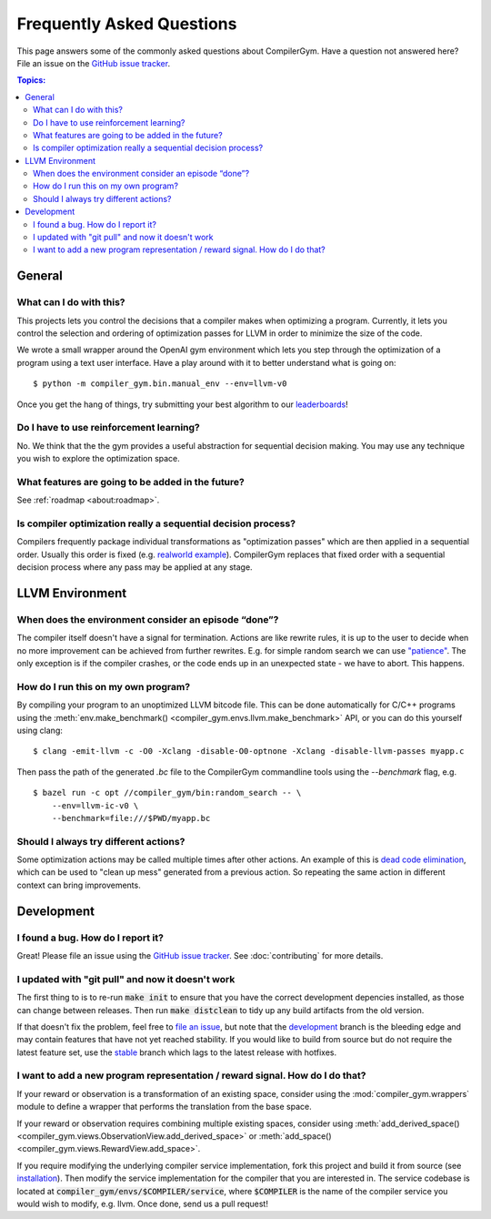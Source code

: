 Frequently Asked Questions
==========================

This page answers some of the commonly asked questions about CompilerGym. Have a
question not answered here? File an issue on the `GitHub issue tracker
<https://github.com/facebookresearch/CompilerGym/issues>`_.

.. contents:: Topics:
    :local:

General
-------


What can I do with this?
~~~~~~~~~~~~~~~~~~~~~~~~

This projects lets you control the decisions that a compiler makes when
optimizing a program. Currently, it lets you control the selection and ordering
of optimization passes for LLVM in order to minimize the size of the code.

We wrote a small wrapper around the OpenAI gym environment which lets you step
through the optimization of a program using a text user interface. Have a play
around with it to better understand what is going on:

::

    $ python -m compiler_gym.bin.manual_env --env=llvm-v0

Once you get the hang of things, try submitting your best algorithm to our
`leaderboards <https://github.com/facebookresearch/CompilerGym#leaderboards>`_!


Do I have to use reinforcement learning?
~~~~~~~~~~~~~~~~~~~~~~~~~~~~~~~~~~~~~~~~

No. We think that the the gym provides a useful abstraction for sequential
decision making. You may use any technique you wish to explore the optimization
space.


What features are going to be added in the future?
~~~~~~~~~~~~~~~~~~~~~~~~~~~~~~~~~~~~~~~~~~~~~~~~~~

See :ref:`roadmap <about:roadmap>`.


Is compiler optimization really a sequential decision process?
~~~~~~~~~~~~~~~~~~~~~~~~~~~~~~~~~~~~~~~~~~~~~~~~~~~~~~~~~~~~~~

Compilers frequently package individual transformations as "optimization passes"
which are then applied in a sequential order. Usually this order is fixed (e.g.
`realworld example
<https://github.com/llvm/llvm-project/blob/71a8e4e7d6b947c8b954ec0763ff7969b3879d7b/llvm/lib/Transforms/IPO/PassManagerBuilder.cpp#L517-L922>`_).
CompilerGym replaces that fixed order with a sequential decision process where
any pass may be applied at any stage.


LLVM Environment
----------------


When does the environment consider an episode “done”?
~~~~~~~~~~~~~~~~~~~~~~~~~~~~~~~~~~~~~~~~~~~~~~~~~~~~~

The compiler itself doesn't have a signal for termination. Actions are like
rewrite rules, it is up to the user to decide when no more improvement can be
achieved from further rewrites. E.g. for simple random search we can use
`"patience"
<https://github.com/facebookresearch/CompilerGym/blob/8fa65c232d2bf6a7347af44565579c60775162ac/compiler_gym/bin/random_search.py#L33-L40>`_.
The only exception is if the compiler crashes, or the code ends up in an
unexpected state - we have to abort. This happens.


How do I run this on my own program?
~~~~~~~~~~~~~~~~~~~~~~~~~~~~~~~~~~~~

By compiling your program to an unoptimized LLVM bitcode file. This can be done
automatically for C/C++ programs using the :meth:`env.make_benchmark()
<compiler_gym.envs.llvm.make_benchmark>` API, or you can do this yourself using
clang:

::

    $ clang -emit-llvm -c -O0 -Xclang -disable-O0-optnone -Xclang -disable-llvm-passes myapp.c

Then pass the path of the generated `.bc` file to the CompilerGym commandline
tools using the `--benchmark` flag, e.g.

::

    $ bazel run -c opt //compiler_gym/bin:random_search -- \
        --env=llvm-ic-v0 \
        --benchmark=file:///$PWD/myapp.bc


Should I always try different actions?
~~~~~~~~~~~~~~~~~~~~~~~~~~~~~~~~~~~~~~

Some optimization actions may be called multiple times after other actions. An
example of this is `dead code elimination
<https://en.wikipedia.org/wiki/Dead_code_elimination>`_, which can be used to
"clean up mess" generated from a previous action. So repeating the same action
in different context can bring improvements.


Development
-----------


I found a bug. How do I report it?
~~~~~~~~~~~~~~~~~~~~~~~~~~~~~~~~~~

Great! Please file an issue using the `GitHub issue tracker
<https://github.com/facebookresearch/CompilerGym/issues>`_.  See
:doc:`contributing` for more details.


I updated with "git pull" and now it doesn't work
~~~~~~~~~~~~~~~~~~~~~~~~~~~~~~~~~~~~~~~~~~~~~~~~~

The first thing to is to re-run :code:`make init` to ensure that you have the
correct development depencies installed, as those can change between releases.
Then run :code:`make distclean` to tidy up any build artifacts from the old
version.

If that doesn't fix the problem, feel free to
`file an issue <https://github.com/facebookresearch/CompilerGym/issues>`_, but
note that the
`development <https://github.com/facebookresearch/CompilerGym/commits/development>`_
branch is the bleeding edge and may contain features that have not yet reached
stability. If you would like to build from source but do not require the
latest feature set, use the
`stable <https://github.com/facebookresearch/CompilerGym/commits/stable>`_
branch which lags to the latest release with hotfixes.


I want to add a new program representation / reward signal. How do I do that?
~~~~~~~~~~~~~~~~~~~~~~~~~~~~~~~~~~~~~~~~~~~~~~~~~~~~~~~~~~~~~~~~~~~~~~~~~~~~~

If your reward or observation is a transformation of an existing space, consider
using the :mod:`compiler_gym.wrappers` module to define a wrapper that performs
the translation from the base space.

If your reward or observation requires combining multiple existing spaces,
consider using :meth:`add_derived_space()
<compiler_gym.views.ObservationView.add_derived_space>` or :meth:`add_space()
<compiler_gym.views.RewardView.add_space>`.

If you require modifying the underlying compiler service implementation, fork
this project and build it from source (see `installation
<https://github.com/facebookresearch/CompilerGym/blob/development/INSTALL.md>`_).
Then modify the service implementation for the compiler that you are interested
in. The service codebase is located at
:code:`compiler_gym/envs/$COMPILER/service`, where :code:`$COMPILER` is the name
of the compiler service you would wish to modify, e.g. llvm. Once done, send us
a pull request!
